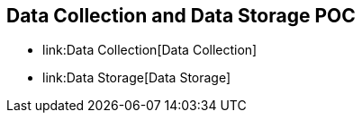 [[data-collection-and-data-storage-poc]]
== Data Collection and Data Storage POC

* link:Data Collection[Data Collection]
* link:Data Storage[Data Storage]

